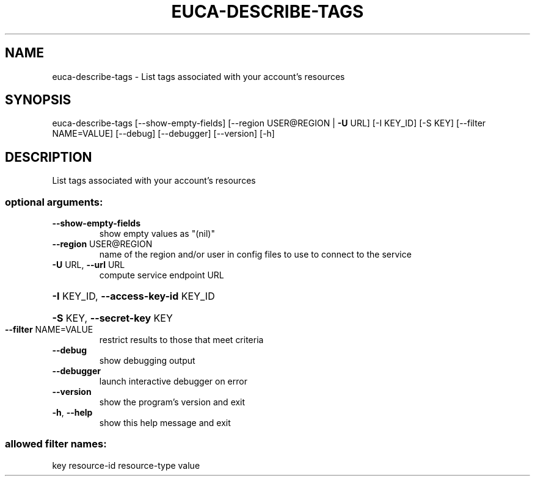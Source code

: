 .\" DO NOT MODIFY THIS FILE!  It was generated by help2man 1.44.1.
.TH EUCA-DESCRIBE-TAGS "1" "January 2015" "euca2ools 3.0.5" "User Commands"
.SH NAME
euca-describe-tags \- List tags associated with your account's resources
.SH SYNOPSIS
euca\-describe\-tags [\-\-show\-empty\-fields]
[\-\-region USER@REGION | \fB\-U\fR URL] [\-I KEY_ID] [\-S KEY]
[\-\-filter NAME=VALUE] [\-\-debug] [\-\-debugger]
[\-\-version] [\-h]
.SH DESCRIPTION
List tags associated with your account's resources
.SS "optional arguments:"
.TP
\fB\-\-show\-empty\-fields\fR
show empty values as "(nil)"
.TP
\fB\-\-region\fR USER@REGION
name of the region and/or user in config files to use
to connect to the service
.TP
\fB\-U\fR URL, \fB\-\-url\fR URL
compute service endpoint URL
.HP
\fB\-I\fR KEY_ID, \fB\-\-access\-key\-id\fR KEY_ID
.HP
\fB\-S\fR KEY, \fB\-\-secret\-key\fR KEY
.TP
\fB\-\-filter\fR NAME=VALUE
restrict results to those that meet criteria
.TP
\fB\-\-debug\fR
show debugging output
.TP
\fB\-\-debugger\fR
launch interactive debugger on error
.TP
\fB\-\-version\fR
show the program's version and exit
.TP
\fB\-h\fR, \fB\-\-help\fR
show this help message and exit
.SS "allowed filter names:"
key
resource\-id
resource\-type
value

